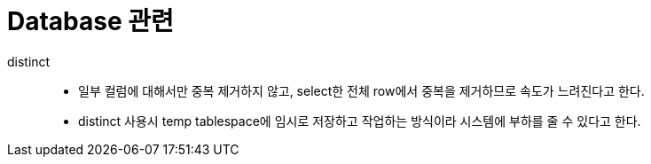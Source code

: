 = Database 관련

distinct::
* 일부 컬럼에 대해서만 중복 제거하지 않고, select한 전체 row에서 중복을 제거하므로 속도가 느려진다고 한다.
* distinct 사용시 temp tablespace에 임시로 저장하고 작업하는 방식이라 시스템에 부하를 줄 수 있다고 한다.
